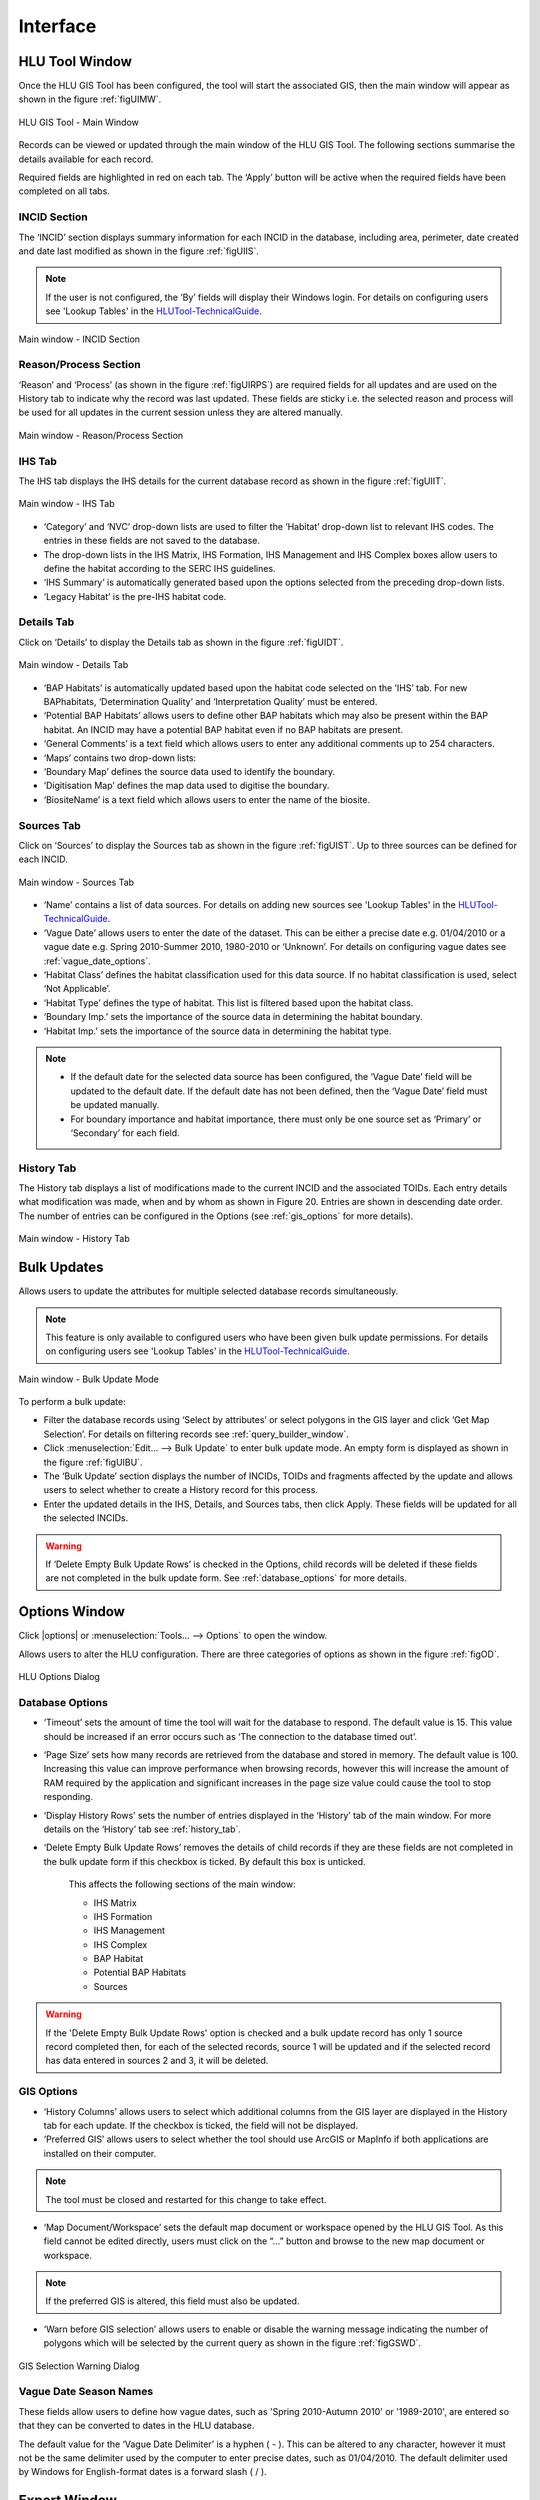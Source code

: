 .. index::
	single: Windows

*********
Interface
*********

.. index::
	single: Windows; Main Window

.. _main_window:

HLU Tool Window
===============

Once the HLU GIS Tool has been configured, the tool will start the associated GIS, then the main window will appear as shown in the figure :ref:`figUIMW`.

.. _figUIMW:

.. figure:: ../images/figures/UserInterfaceMainWindow.png
	:align: center
	:scale: 60

	HLU GIS Tool - Main Window


Records can be viewed or updated through the main window of the HLU GIS Tool. The following sections summarise the details available for each record. 

Required fields are highlighted in red on each tab. The ‘Apply’ button will be active when the required fields have been completed on all tabs.

.. raw:: latex

	\newpage

.. _incid_section:

INCID Section
-------------

The ‘INCID’ section displays summary information for each INCID in the database, including area, perimeter, date created and date last modified as shown in the figure :ref:`figUIIS`.

.. Note:: If the user is not configured, the ‘By’ fields will display their Windows login. For details on configuring users see 'Lookup Tables' in the `HLUTool-TechnicalGuide <https://readthedocs.org/projects/hlutool-technicalguide/>`_.

.. _figUIIS:

.. figure:: ../images/figures/UserInterfaceIncidSection.png
	:align: center
	:scale: 85

	Main window - INCID Section

.. _reason_section:

Reason/Process Section
----------------------

‘Reason’ and ‘Process’ (as shown in the figure :ref:`figUIRPS`) are required fields for all updates and are used on the History tab to indicate why the record was last updated. These fields are sticky i.e. the selected reason and process will be used for all updates in the current session unless they are altered manually.

.. _figUIRPS:

.. figure:: ../images/figures/UserInterfaceReasonProcessSection.png
	:align: center
	:scale: 85

	Main window - Reason/Process Section


.. _ihs_tab:

IHS Tab
-------

The IHS tab displays the IHS details for the current database record as shown in the figure :ref:`figUIIT`.

.. _figUIIT:

.. figure:: ../images/figures/UserInterfaceIHSTab.png
	:align: center
	:scale: 85

	Main window - IHS Tab

* ‘Category’ and ‘NVC’ drop-down lists are used to filter the ‘Habitat’ drop-down list to relevant IHS codes. The entries in these fields are not saved to the database.
* The drop-down lists in the IHS Matrix, IHS Formation, IHS Management and IHS Complex boxes allow users to define the habitat according to the SERC IHS guidelines.
* ‘IHS Summary’ is automatically generated based upon the options selected from the preceding drop-down lists.
* ‘Legacy Habitat’ is the pre-IHS habitat code.

.. _details_tab:

Details Tab
-----------

Click on ‘Details’ to display the Details tab as shown in the figure :ref:`figUIDT`.

.. _figUIDT:

.. figure:: ../images/figures/UserInterfaceDetailsTab.png
	:align: center
	:scale: 85

	Main window - Details Tab

* ‘BAP Habitats’ is automatically updated based upon the habitat code selected on the ‘IHS’ tab. For new BAPhabitats, ‘Determination Quality’ and ‘Interpretation Quality’ must be entered.
* ‘Potential BAP Habitats’ allows users to define other BAP habitats which may also be present within the BAP habitat. An INCID may have a potential BAP habitat even if no BAP habitats are present.
* ‘General Comments’ is a text field which allows users to enter any additional comments up to 254 characters.
* ‘Maps’ contains two drop-down lists:
* ‘Boundary Map’ defines the source data used to identify the boundary.
* ‘Digitisation Map’ defines the map data used to digitise the boundary.
* ‘BiositeName’ is a text field which allows users to enter the name of the biosite.

.. _source_tab:

Sources Tab
-----------

Click on ‘Sources’ to display the Sources tab as shown in the figure :ref:`figUIST`. Up to three sources can be defined for each INCID.

.. _figUIST:

.. figure:: ../images/figures/UserInterfaceSourcesTab.png
	:align: center
	:scale: 85

	Main window - Sources Tab

* ‘Name’ contains a list of data sources. For details on adding new sources see 'Lookup Tables' in the `HLUTool-TechnicalGuide <https://readthedocs.org/projects/hlutool-technicalguide/>`_.
* ‘Vague Date’ allows users to enter the date of the dataset. This can be either a precise date e.g. 01/04/2010 or a vague date e.g. Spring 2010-Summer 2010, 1980-2010 or ‘Unknown’. For details on configuring vague dates see :ref:`vague_date_options`.
* ‘Habitat Class’ defines the habitat classification used for this data source. If no habitat classification is used, select ‘Not Applicable’.
* ‘Habitat Type’ defines the type of habitat. This list is filtered based upon the habitat class.
* ‘Boundary Imp.’ sets the importance of the source data in determining the habitat boundary.
* ‘Habitat Imp.’ sets the importance of the source data in determining the habitat type.


.. Note::

	* If the default date for the selected data source has been configured, the ‘Vague Date’ field will be updated to the default date. If the default date has not been defined, then the ‘Vague Date’ field must be updated manually.
	* For boundary importance and habitat importance, there must only be one source set as ‘Primary’ or ‘Secondary’ for each field.

.. _history_tab:

History Tab
-----------

The History tab displays a list of modifications made to the current INCID and the associated TOIDs. Each entry details what modification was made, when and by whom as shown in Figure 20. Entries are shown in descending date order. The number of entries can be configured in the Options (see :ref:`gis_options` for more details).

.. _figUIHT:

.. figure:: ../images/figures/UserInterfaceHistoryTab.png
	:align: center
	:scale: 85

	Main window - History Tab


.. raw:: latex

	\newpage

.. index::
	single: Bulk Updates

.. _bulk_update_window:

Bulk Updates
============

Allows users to update the attributes for multiple selected database records simultaneously.

.. Note:: This feature is only available to configured users who have been given bulk update permissions. For details on configuring users see 'Lookup Tables' in the `HLUTool-TechnicalGuide <https://readthedocs.org/projects/hlutool-technicalguide/>`_.

.. _figUIBU:

.. figure:: ../images/figures/UserInterfaceBulkUpdate.png
	:align: center
	:scale: 70

	Main window - Bulk Update Mode

To perform a bulk update:

* Filter the database records using ‘Select by attributes’ or select polygons in the GIS layer and click ‘Get Map Selection’. For details on filtering records see :ref:`query_builder_window`.

* Click :menuselection:`Edit... --> Bulk Update` to enter bulk update mode. An empty form is displayed as shown in the figure :ref:`figUIBU`.

* The ‘Bulk Update’ section displays the number of INCIDs, TOIDs and fragments affected by the update and allows users to select whether to create a History record for this process.

* Enter the updated details in the IHS, Details, and Sources tabs, then click Apply. These fields will be updated for all the selected INCIDs.

.. Warning:: If ‘Delete Empty Bulk Update Rows’ is checked in the Options, child records will be deleted if these fields are not completed in the bulk update form. See :ref:`database_options` for more details.


.. raw:: latex

	\newpage

.. index::
	single: Windows; Options Window

.. _options_window:

Options Window
==============

Click |options| or :menuselection:`Tools... --> Options` to open the window.

Allows users to alter the HLU configuration. There are three categories of options as shown in the figure :ref:`figOD`.

.. _figOD:

.. figure:: ../images/figures/OptionsDialog.png
	:align: center
	:scale: 90

	HLU Options Dialog

.. _database_options:

Database Options
----------------

* ‘Timeout’ sets the amount of time the tool will wait for the database to respond. The default value is 15. This value should be increased if an error occurs such as ‘The connection to the database timed out’.
* ‘Page Size’ sets how many records are retrieved from the database and stored in memory. The default value is 100. Increasing this value can improve performance when browsing records, however this will increase the amount of RAM required by the application and significant increases in the page size value could cause the tool to stop responding.
* ‘Display History Rows’ sets the number of entries displayed in the ‘History’ tab of the main window. For more details on the ‘History’ tab see :ref:`history_tab`.
* ‘Delete Empty Bulk Update Rows’ removes the details of child records if they are these fields are not completed in the bulk update form if this checkbox is ticked. By default this box is unticked.

	This affects the following sections of the main window:

	* IHS Matrix
	* IHS Formation
	* IHS Management
	* IHS Complex
	* BAP Habitat
	* Potential BAP Habitats
	* Sources

.. Warning::

	If the 'Delete Empty Bulk Update Rows' option is checked and a bulk update record has only 1 source record completed then, for each of the selected records, source 1 will be updated and if the selected record has data entered in sources 2 and 3, it will be deleted.

.. _gis_options:

GIS Options
-----------

* ‘History Columns’ allows users to select which additional columns from the GIS layer are displayed in the History tab for each update. If the checkbox is ticked, the field will not be displayed.
* ‘Preferred GIS’ allows users to select whether the tool should use ArcGIS or MapInfo if both applications are installed on their computer. 

.. Note:: The tool must be closed and restarted for this change to take effect.

* ‘Map Document/Workspace’ sets the default map document or workspace opened by the HLU GIS Tool. As this field cannot be edited directly, users must click on the “…” button and browse to the new map document or workspace. 

.. Note:: If the preferred GIS is altered, this field must also be updated.

* ‘Warn before GIS selection’ allows users to enable or disable the warning message indicating the number of polygons which will be selected by the current query as shown in the figure :ref:`figGSWD`.

.. _figGSWD:

.. figure:: ../images/figures/GISSelectionWarningDialog.png
	:align: center

	GIS Selection Warning Dialog

.. _vague_date_options:

Vague Date Season Names
-----------------------

These fields allow users to define how vague dates, such as 'Spring 2010-Autumn 2010' or '1989-2010', are entered so that they can be converted to dates in the HLU database.

The default value for the ‘Vague Date Delimiter’ is a hyphen ( - ). This can be altered to any character, however it must not be the same delimiter used by the computer to enter precise dates, such as 01/04/2010. The default delimiter used by Windows for English-format dates is a forward slash ( / ).


.. raw:: latex

	\newpage

.. index::
	single: Windows; Export Window

.. _export_window:

Export Window
=============

Click |export| or :menuselection:`File... --> Export` to open the window.

Allows users to export data from the HLU database to a GIS layer using a pre-defined export format (see the figure :ref:`figED`).

For details on defining export formats see 'Configuring Exports' in the `HLUTool-TechnicalGuide <https://readthedocs.org/projects/hlutool-technicalguide/>`_.

.. _figED:

.. figure:: ../images/figures/ExportDialog.png
	:align: center

	Export Dialog

* Select one of the export formats from the drop-down list.

* If the database records have been filtered, the 'Selected only' checkbox is automatically ticked as shown in Figure 2 and only the records related to the selected INCIDs will be exported. Untick this checkbox to export all records. For details on how to filter records see :ref:`query_builder_window`.

* The 'Export Descriptions' checkbox replaces habitat codes with textual descriptions. This feature is only available for ArcGIS users due to record length restrictions in MapInfo.


.. raw:: latex

	\newpage

.. index::
	single: Windows; Query Builder Window

.. _query_builder_window:

Select by Attributes - Query Builder Window
===========================================

Click |selectbyattr| or :menuselection:`Select... --> Select by Attributes` to open the window.

Allows users to filter the database records using the query builder shown in the figure :ref:`figQB`.

.. _figQB:

.. figure:: ../images/figures/QueryBuilder.png
	:align: center

	HLU Query Builder


* Boolean Operator allows users to perform logical selections using:

	* 'AND'
	* 'AND NOT'
	* 'OR'
	* 'OR NOT'.

.. Note:: The value of the ‘Boolean Operator’ field on the first row is not used.

* ‘(‘ and ‘)’ fields allow users to add additional brackets as shown in the example in the figure :ref:`figQB` to define how the query is executed.
* ‘Table’ and ‘Column’ define the table and field to be searched.
* ‘Operator’ provides a drop-down list of the available operators as shown in the figure :ref:`figSOL`.
* Value’ is the value to search for. Values can either be entered as text or selected from the drop-down list (where available).

.. _figSOL:

.. figure:: ../images/figures/SQLOperatorList.png
	:align: center

	List of Operators

Once users have entered the values for the current row, click on another row in the query builder to confirm the entry and enable the ‘OK’ button.

If a mistake has been made when entering the selection criteria, click on the grey box to the left of ‘Boolean Operator’ to select the row, then press the keyboard :kbd:`Delete` key to remove it.


.. Tip:: If features are likely to be selected from multiple INCIDs it will typically be much quicker to select features in the GIS (if the available attributes are sufficient for the selection) then use ‘Get Map Selection’.


.. raw:: latex

	\newpage

.. index::
	single: Windows; Switch GIS Layer Window

.. _switch_layer_window:

Switch GIS Layer Window
=======================

Click |switch| or :menuselection:`Tools... --> Switch GIS Layer` to open the window.

Allows users to switch between GIS layers by selecting a different layer in the drop-down list (see the figure :ref:`figSGLD`). Only layers from the current workspace/document that are valid HLU layers (i.e. have the correct attribute names and formats) will appear in the drop-down list.

.. _figSGLD:

.. figure:: ../images/figures/SwitchGISLayerDialog.png
	:align: center

	Switch GIS Layer Dialog

.. note::

	The currently active GIS layer is automatically selected in the drop-down list when the Switch GIS Layer window opens. The active layer also appears in the main window title bar.

